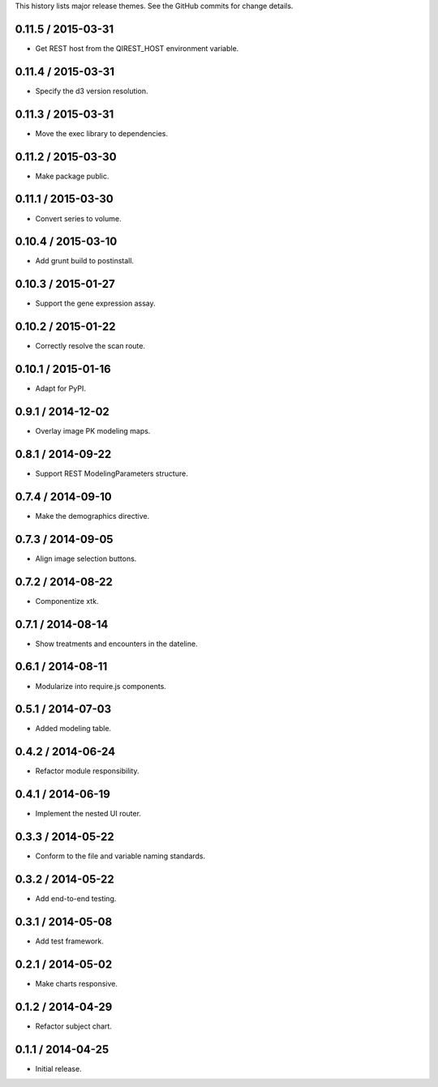 This history lists major release themes. See the GitHub commits
for change details.

0.11.5 / 2015-03-31
-------------------
* Get REST host from the QIREST_HOST environment variable.

0.11.4 / 2015-03-31
-------------------
* Specify the d3 version resolution.

0.11.3 / 2015-03-31
-------------------
* Move the exec library to dependencies.

0.11.2 / 2015-03-30
-------------------
* Make package public.

0.11.1 / 2015-03-30
-------------------
* Convert series to volume.

0.10.4 / 2015-03-10
-------------------
* Add grunt build to postinstall.

0.10.3 / 2015-01-27
-------------------
* Support the gene expression assay.

0.10.2 / 2015-01-22
-------------------
* Correctly resolve the scan route.

0.10.1 / 2015-01-16
-------------------
* Adapt for PyPI.

0.9.1 / 2014-12-02
------------------
* Overlay image PK modeling maps.

0.8.1 / 2014-09-22
------------------
* Support REST ModelingParameters structure.

0.7.4 / 2014-09-10
------------------
* Make the demographics directive.

0.7.3 / 2014-09-05
------------------
* Align image selection buttons.

0.7.2 / 2014-08-22
------------------
* Componentize xtk.

0.7.1 / 2014-08-14
------------------
* Show treatments and encounters in the dateline.

0.6.1 / 2014-08-11
------------------
* Modularize into require.js components.

0.5.1 / 2014-07-03
------------------
* Added modeling table.

0.4.2 / 2014-06-24
------------------
* Refactor module responsibility.

0.4.1 / 2014-06-19
------------------
* Implement the nested UI router.

0.3.3 / 2014-05-22
------------------
* Conform to the file and variable naming standards.

0.3.2 / 2014-05-22
------------------
* Add end-to-end testing.

0.3.1 / 2014-05-08
------------------
* Add test framework.

0.2.1 / 2014-05-02
------------------
* Make charts responsive.

0.1.2 / 2014-04-29
------------------
* Refactor subject chart.

0.1.1 / 2014-04-25
------------------
* Initial release.
